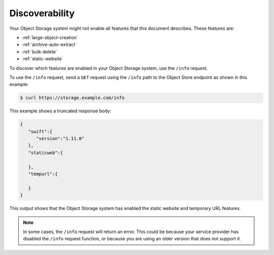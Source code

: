 .. _discoverability:

===============
Discoverability
===============

Your Object Storage system might not enable all features that this
document describes. These features are:

* :ref:`large-object-creation`
* :ref:`archive-auto-extract`
* :ref:`bulk-delete`
* :ref:`static-website`

To discover which features are enabled in your Object Storage system,
use the ``/info`` request.

To use the ``/info`` request, send a ``GET`` request using the ``/info``
path to the Object Store endpoint as shown in this example:

.. code::

    $ curl https://storage.example.com/info

This example shows a truncated response body:

.. code::

    {
       "swift":{
          "version":"1.11.0"
       },
       "staticweb":{

       },
       "tempurl":{

       }
    }

This output shows that the Object Storage system has enabled the static
website and temporary URL features.

.. note::

   In some cases, the ``/info`` request will return an error. This could be
   because your service provider has disabled the ``/info`` request
   function, or because you are using an older version that does not
   support it.
